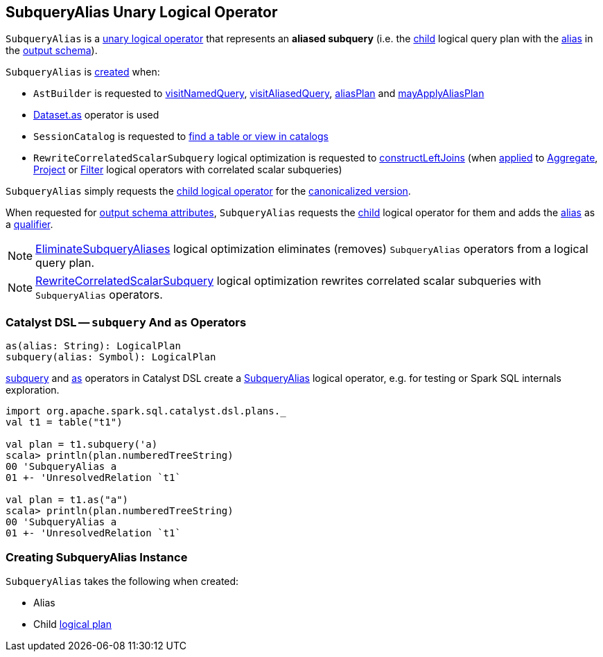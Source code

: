== [[SubqueryAlias]] SubqueryAlias Unary Logical Operator

`SubqueryAlias` is a <<spark-sql-LogicalPlan.adoc#UnaryNode, unary logical operator>> that represents an *aliased subquery* (i.e. the <<child, child>> logical query plan with the <<alias, alias>> in the <<output, output schema>>).

`SubqueryAlias` is <<creating-instance, created>> when:

* `AstBuilder` is requested to <<spark-sql-AstBuilder.adoc#visitNamedQuery, visitNamedQuery>>, <<spark-sql-AstBuilder.adoc#visitAliasedQuery, visitAliasedQuery>>, <<spark-sql-AstBuilder.adoc#aliasPlan, aliasPlan>> and <<spark-sql-AstBuilder.adoc#mayApplyAliasPlan, mayApplyAliasPlan>>

* <<spark-sql-dataset-operators.adoc#as, Dataset.as>> operator is used

* `SessionCatalog` is requested to <<spark-sql-SessionCatalog.adoc#lookupRelation, find a table or view in catalogs>>

* `RewriteCorrelatedScalarSubquery` logical optimization is requested to <<spark-sql-Optimizer-RewriteCorrelatedScalarSubquery.adoc#constructLeftJoins, constructLeftJoins>> (when <<spark-sql-Optimizer-RewriteCorrelatedScalarSubquery.adoc#apply, applied>> to <<spark-sql-LogicalPlan-Aggregate.adoc#, Aggregate>>, <<spark-sql-LogicalPlan-Project.adoc#, Project>> or <<spark-sql-LogicalPlan-Filter.adoc#, Filter>> logical operators with correlated scalar subqueries)

[[doCanonicalize]]
`SubqueryAlias` simply requests the <<child, child logical operator>> for the <<spark-sql-catalyst-QueryPlan.adoc#doCanonicalize, canonicalized version>>.

[[output]]
When requested for <<spark-sql-catalyst-QueryPlan.adoc#output, output schema attributes>>, `SubqueryAlias` requests the <<child, child>> logical operator for them and adds the <<alias, alias>> as a <<spark-sql-Expression-Attribute.adoc#withQualifier, qualifier>>.

NOTE: <<spark-sql-Optimizer-EliminateSubqueryAliases.adoc#, EliminateSubqueryAliases>> logical optimization eliminates (removes) `SubqueryAlias` operators from a logical query plan.

NOTE: <<spark-sql-Optimizer-RewriteCorrelatedScalarSubquery.adoc#, RewriteCorrelatedScalarSubquery>> logical optimization rewrites correlated scalar subqueries with `SubqueryAlias` operators.

=== [[catalyst-dsl]] Catalyst DSL -- `subquery` And `as` Operators

[source, scala]
----
as(alias: String): LogicalPlan
subquery(alias: Symbol): LogicalPlan
----

<<spark-sql-catalyst-dsl.adoc#subquery, subquery>> and <<spark-sql-catalyst-dsl.adoc#as, as>> operators in Catalyst DSL create a <<creating-instance, SubqueryAlias>> logical operator, e.g. for testing or Spark SQL internals exploration.

[source, scala]
----
import org.apache.spark.sql.catalyst.dsl.plans._
val t1 = table("t1")

val plan = t1.subquery('a)
scala> println(plan.numberedTreeString)
00 'SubqueryAlias a
01 +- 'UnresolvedRelation `t1`

val plan = t1.as("a")
scala> println(plan.numberedTreeString)
00 'SubqueryAlias a
01 +- 'UnresolvedRelation `t1`
----

=== [[creating-instance]] Creating SubqueryAlias Instance

`SubqueryAlias` takes the following when created:

* [[alias]] Alias
* [[child]] Child <<spark-sql-LogicalPlan.adoc#, logical plan>>
